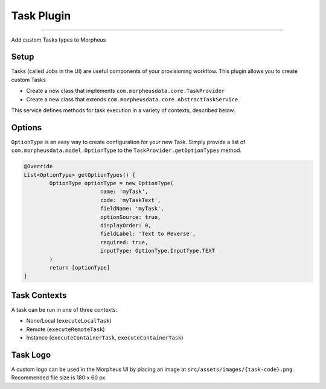 Task Plugin
```````````

-----

Add custom Tasks types to Morpheus

Setup
.....

Tasks (called Jobs in the UI) are useful components of your provisioning workflow. This plugin allows you to create custom Tasks

- Create a new class that implements ``com.morpheusdata.core.TaskProvider``
- Create a new class that extends ``com.morpheusdata.core.AbstractTaskService``.

This service defines methods for task execution in a variety of contexts, described below.

Options
.......

``OptionType`` is an easy way to create configuration for your new Task. Simply provide a list of ``com.morpheusdata.model.OptionType`` to the ``TaskProvider.getOptionTypes`` method.

.. code-block:: groovy

			@Override
			List<OptionType> getOptionTypes() {
				OptionType optionType = new OptionType(
						name: 'myTask',
						code: 'myTaskText',
						fieldName: 'myTask',
						optionSource: true,
						displayOrder: 0,
						fieldLabel: 'Text to Reverse',
						required: true,
						inputType: OptionType.InputType.TEXT
				)
				return [optionType]
			}

Task Contexts
.............

A task can be run in one of three contexts:

- None/Local (``executeLocalTask``)
- Remote (``executeRemoteTask``)
- Instance (``executeContainerTask``, ``executeContainerTask``)

Task Logo
.........

A custom logo can be used in the Morpheus UI by placing an image at ``src/assets/images/{task-code}.png``.
Recommended file size is 180 x 60 px.
